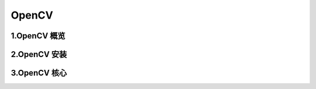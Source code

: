 
OpenCV
========================


1.OpenCV 概览
------------------------


2.OpenCV 安装
------------------------



3.OpenCV 核心
-------------------------

